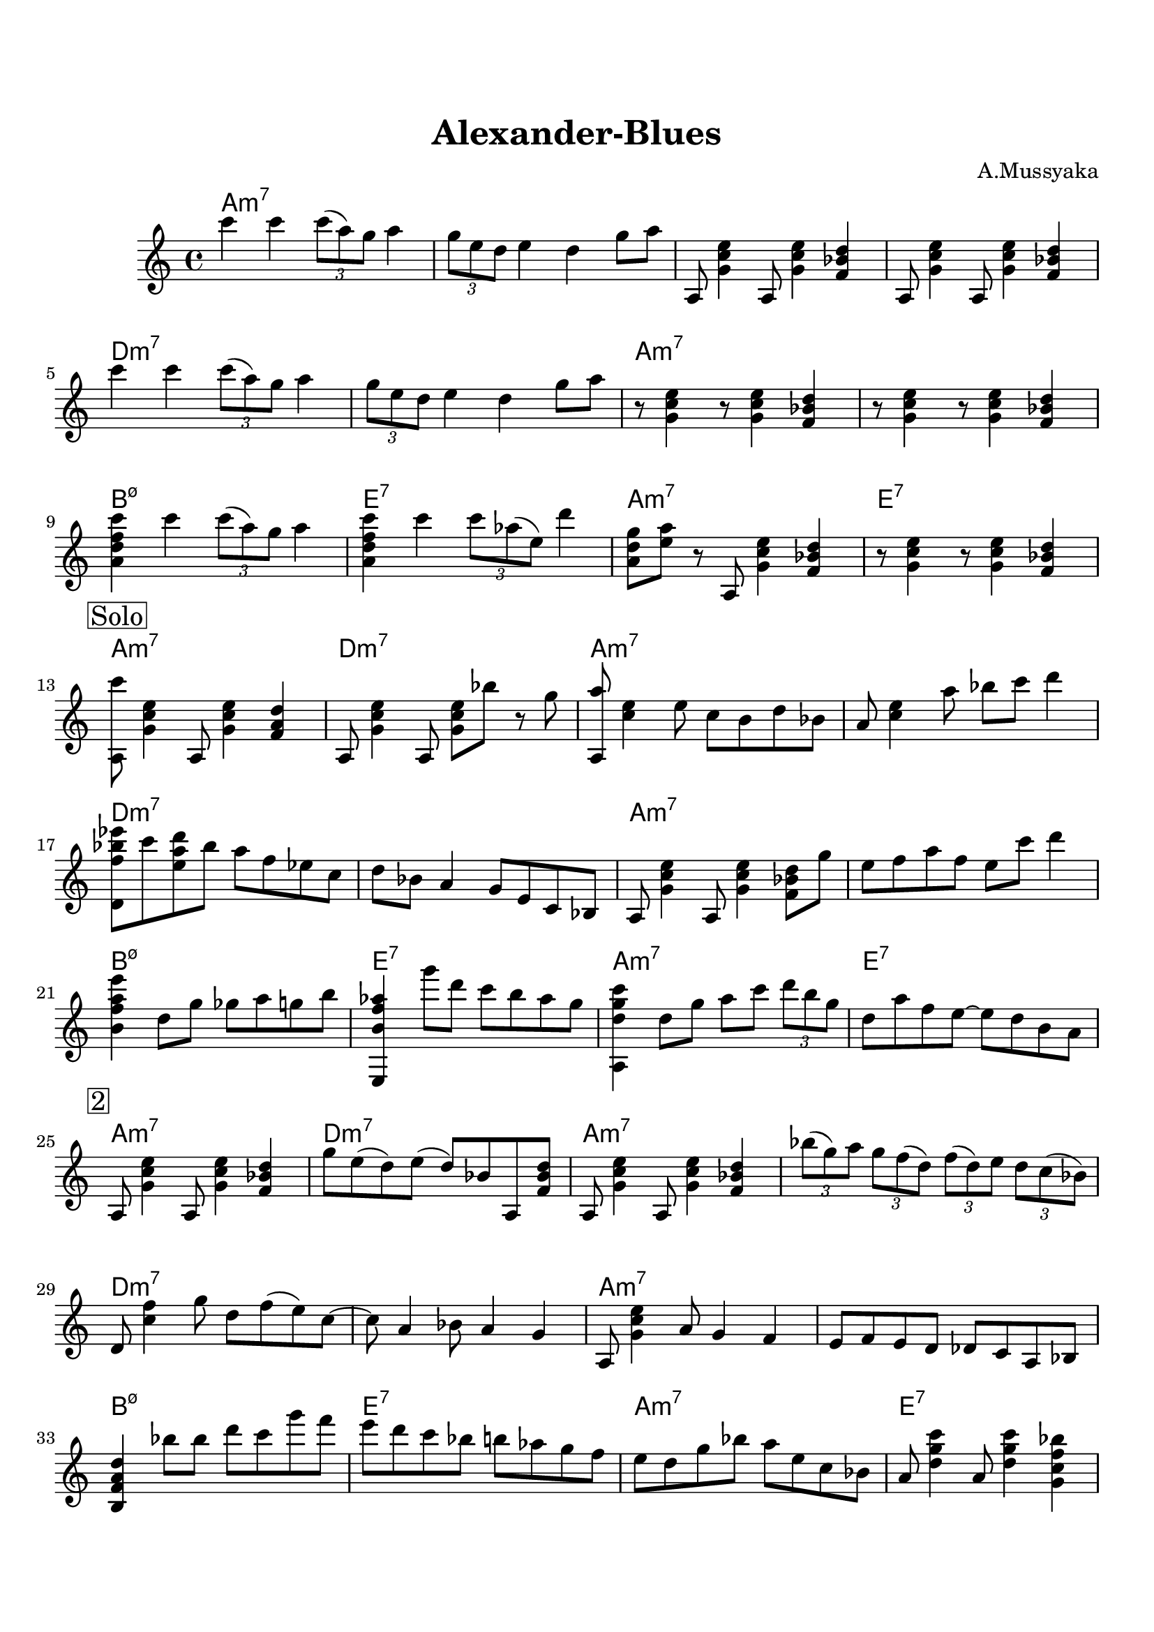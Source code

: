 \version "2.16.2"

\paper {
  top-margin    = 2\cm
  bottom-margin = 2\cm
}

\header {
    title = "Alexander-Blues"
    subtitle = ""
    composer = "A.Mussyaka"
    tagline = ""  % removed
}


empty = {
  r1 r r r \break
}

riff = {
a,,8 <g' c e>4 a,8 <g' c e>4 <f bes d>
a,8 <g' c e>4 a,8 <g' c e>4 <f bes d>
}

riffs = {
r8 <g, c e>4 r8 <g c e>4 <f bes d>
r8 <g c e>4 r8 <g c e>4 <f bes d>
}

solo = \relative c'' {
  \clef treble
  \key a \minor

  \set fingeringOrientations = #'(down)
  \set stringNumberOrientations = #'(up)
  \override Fingering #'staff-padding = #'()

% Theme
%\mark \markup {\box Theme}
c'4 c \times 2/3 {c8 (a) g} a4 |
\times 2/3 {g8 e d} e4 d g8 a |
\riff |

\break

c''4 c \times 2/3 {c8 (a) g} a4 |
\times 2/3 {g8 e d} e4 d g8 a |
\riffs |

\break
<a d f c'>4 c' \times 2/3 {c8 (a) g} a4 |
<a, d f c'>4 c' \times 2/3 {c8 aes (e)} d'4 |
<a, d g>8 <e' a> r a,, <g' c e>4 <f bes d> |
r8 <g c e>4 r8 <g c e>4 <f bes d> |
\break

% Solo
\mark \markup {\box Solo}

<a, c''>8 <g' c e>4 a,8 <g' c e>4 <f a d> |
a,8 <g' c e>4 a,8 <g' c e>8 bes' r8 g |
<a,, a''>8 <c' e>4 e8 c b d bes |
a8 <c e>4 a'8 bes c d4 |

\break

<d,, f' bes ees>8 c'' <e, a d> bes' a f ees c |
d8 bes a4 g8 e c bes |  
a8 <g' c e>4 a,8 <g' c e>4 <f bes d>8 g' | 
e8 f a f e c' d4 |

\break

<b, f' a e'>4 d8 g ges a g b |
<e,,, b'' f' aes>4 g'''8 d c b aes g |
<a,, d' g c>4 d'8 g a c \times 2/3 {d b g} |
d8 a' f e~ e d b a |

\break
\mark \markup {\box 2}

a,8 <g' c e>4 a,8 <g' c e>4 <f bes d> |
g'8 e (d) e (d) bes a, <f' bes d> |
a,8 <g' c e>4 a,8 <g' c e>4 <f bes d> |
\times 2/3 {bes'8 (g) a} \times 2/3 {g f (d)}
\times 2/3 {f (d) e} \times 2/3 {d c (bes)} |

\break

d,8 <c' f>4 g'8 d f (e) c~ | 
c8 a4 bes8 a4 g |
a,8 <g' c e>4 a8 g4 f |
e8 f e d des c a bes |

\break

<b f' a d>4 bes''8 bes d c g' f |
e8 d c bes b aes g f |
e d g bes a e c bes |
a8 <d g c>4 a8 <d g c>4 <g, c f bes> |

\break

\mark \markup {\box 3}

a,8 <g' c e>4 a,8 <g' c e>4 <f bes d> |
a,8 <d g b>4 a8 <e' g c>4 a,8 <f'~ bes~ d~>8 |
<f bes d>8 a,8 <g' c e>4 e8 <a d g>4 a'8 |
b16 c b a \times 2/3 {g8 e d} g16 e b bes a g e ees | 

\break

d8 <g c e>4 d8 <e' a d>4 <f bes ees>8 f' |
e4  d16 c b c  b8 a g f |
a,,8 <g' c e>4 a,8 <b' e a>4 <c f bes>8 c' |
b4  c16 f, a f  (e16) d c bes  a8 a, | 

\break

<b a' d>4 c''16 f, a f  (e16) d c a b8 b, | 
<bes aes' d>4 \times 2/3 {e'8 g b} \times 2/3 {a b c} d e |

\break

a,,,8 <g' c e b'>4 a,8 <g' c e b'>4 <bes f' a d> |
a,8 <g' c e b'>4 a,8 <g' c e b'>4 <f bes d a'> |
a,8 <g' c e b'>4 a,8 <g' c e b'>4 <bes f' a d>8 e' |
a,,,8 <g' c e b'>4 a,8 <g' c e b'>4 <f bes d a'>8 g' |

\break

} % end theme

harmony = \chordmode {
a1:m7 a:m7 a:m7 a:m7
d:m7 d:m7 a:m7 a:m7
b:m7.5- e:7 a:m7 e:7
} % end harmony

harmonies = \chordmode {
a1:m7 d:m7 a:m7 a:m7
d:m7 d:m7 a:m7 a:m7
b:m7.5- e:7 a:m7 e:7
} % end harmonies

harmonye = \chordmode {
a1:m7 d:m7 a:m7 a:m7
d:m7 d:m7 a:m7 a:m7
b:m7.5- e:7 a:m7 a:m7
a:m7 a:m7
} % end

\score {
  <<
    \new ChordNames {
      \set chordChanges = ##t
      \time 4/4
      \harmony
      \harmonies
      \harmonies
      \harmonye
    }
    \new Staff {
      \set Staff.midiInstrument = #"electric guitar (jazz)"
      \time 4/4
      \solo
    }

  >>

  \layout {}
  \midi {\tempo 4 = 100}
}